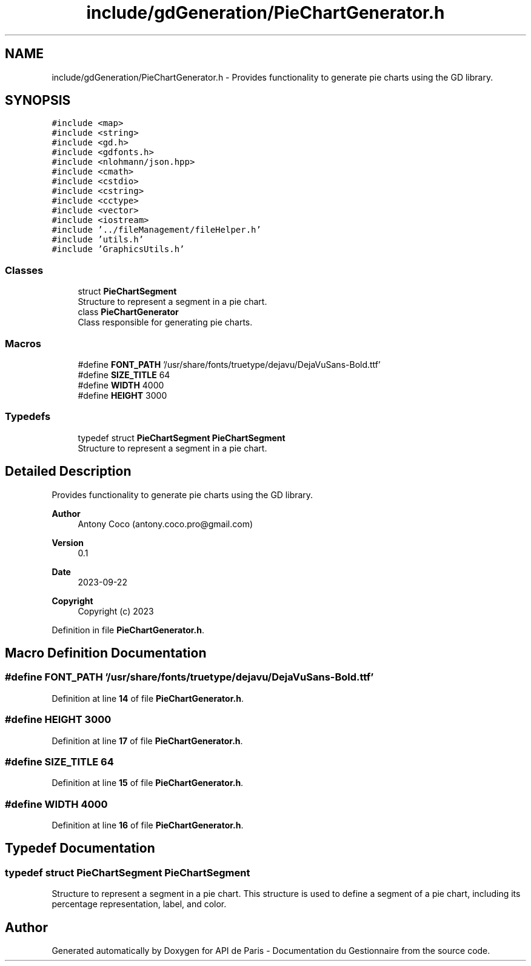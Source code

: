 .TH "include/gdGeneration/PieChartGenerator.h" 3 "Fri Sep 22 2023" "Version v0.1" "API de Paris - Documentation du Gestionnaire" \" -*- nroff -*-
.ad l
.nh
.SH NAME
include/gdGeneration/PieChartGenerator.h \- Provides functionality to generate pie charts using the GD library\&.  

.SH SYNOPSIS
.br
.PP
\fC#include <map>\fP
.br
\fC#include <string>\fP
.br
\fC#include <gd\&.h>\fP
.br
\fC#include <gdfonts\&.h>\fP
.br
\fC#include <nlohmann/json\&.hpp>\fP
.br
\fC#include <cmath>\fP
.br
\fC#include <cstdio>\fP
.br
\fC#include <cstring>\fP
.br
\fC#include <cctype>\fP
.br
\fC#include <vector>\fP
.br
\fC#include <iostream>\fP
.br
\fC#include '\&.\&./fileManagement/fileHelper\&.h'\fP
.br
\fC#include 'utils\&.h'\fP
.br
\fC#include 'GraphicsUtils\&.h'\fP
.br

.SS "Classes"

.in +1c
.ti -1c
.RI "struct \fBPieChartSegment\fP"
.br
.RI "Structure to represent a segment in a pie chart\&. "
.ti -1c
.RI "class \fBPieChartGenerator\fP"
.br
.RI "Class responsible for generating pie charts\&. "
.in -1c
.SS "Macros"

.in +1c
.ti -1c
.RI "#define \fBFONT_PATH\fP   '/usr/share/fonts/truetype/dejavu/DejaVuSans\-Bold\&.ttf'"
.br
.ti -1c
.RI "#define \fBSIZE_TITLE\fP   64"
.br
.ti -1c
.RI "#define \fBWIDTH\fP   4000"
.br
.ti -1c
.RI "#define \fBHEIGHT\fP   3000"
.br
.in -1c
.SS "Typedefs"

.in +1c
.ti -1c
.RI "typedef struct \fBPieChartSegment\fP \fBPieChartSegment\fP"
.br
.RI "Structure to represent a segment in a pie chart\&. "
.in -1c
.SH "Detailed Description"
.PP 
Provides functionality to generate pie charts using the GD library\&. 


.PP
\fBAuthor\fP
.RS 4
Antony Coco (antony.coco.pro@gmail.com) 
.RE
.PP
\fBVersion\fP
.RS 4
0\&.1 
.RE
.PP
\fBDate\fP
.RS 4
2023-09-22 
.RE
.PP
\fBCopyright\fP
.RS 4
Copyright (c) 2023 
.RE
.PP

.PP
Definition in file \fBPieChartGenerator\&.h\fP\&.
.SH "Macro Definition Documentation"
.PP 
.SS "#define FONT_PATH   '/usr/share/fonts/truetype/dejavu/DejaVuSans\-Bold\&.ttf'"

.PP
Definition at line \fB14\fP of file \fBPieChartGenerator\&.h\fP\&.
.SS "#define HEIGHT   3000"

.PP
Definition at line \fB17\fP of file \fBPieChartGenerator\&.h\fP\&.
.SS "#define SIZE_TITLE   64"

.PP
Definition at line \fB15\fP of file \fBPieChartGenerator\&.h\fP\&.
.SS "#define WIDTH   4000"

.PP
Definition at line \fB16\fP of file \fBPieChartGenerator\&.h\fP\&.
.SH "Typedef Documentation"
.PP 
.SS "typedef struct \fBPieChartSegment\fP \fBPieChartSegment\fP"

.PP
Structure to represent a segment in a pie chart\&. This structure is used to define a segment of a pie chart, including its percentage representation, label, and color\&. 
.SH "Author"
.PP 
Generated automatically by Doxygen for API de Paris - Documentation du Gestionnaire from the source code\&.
